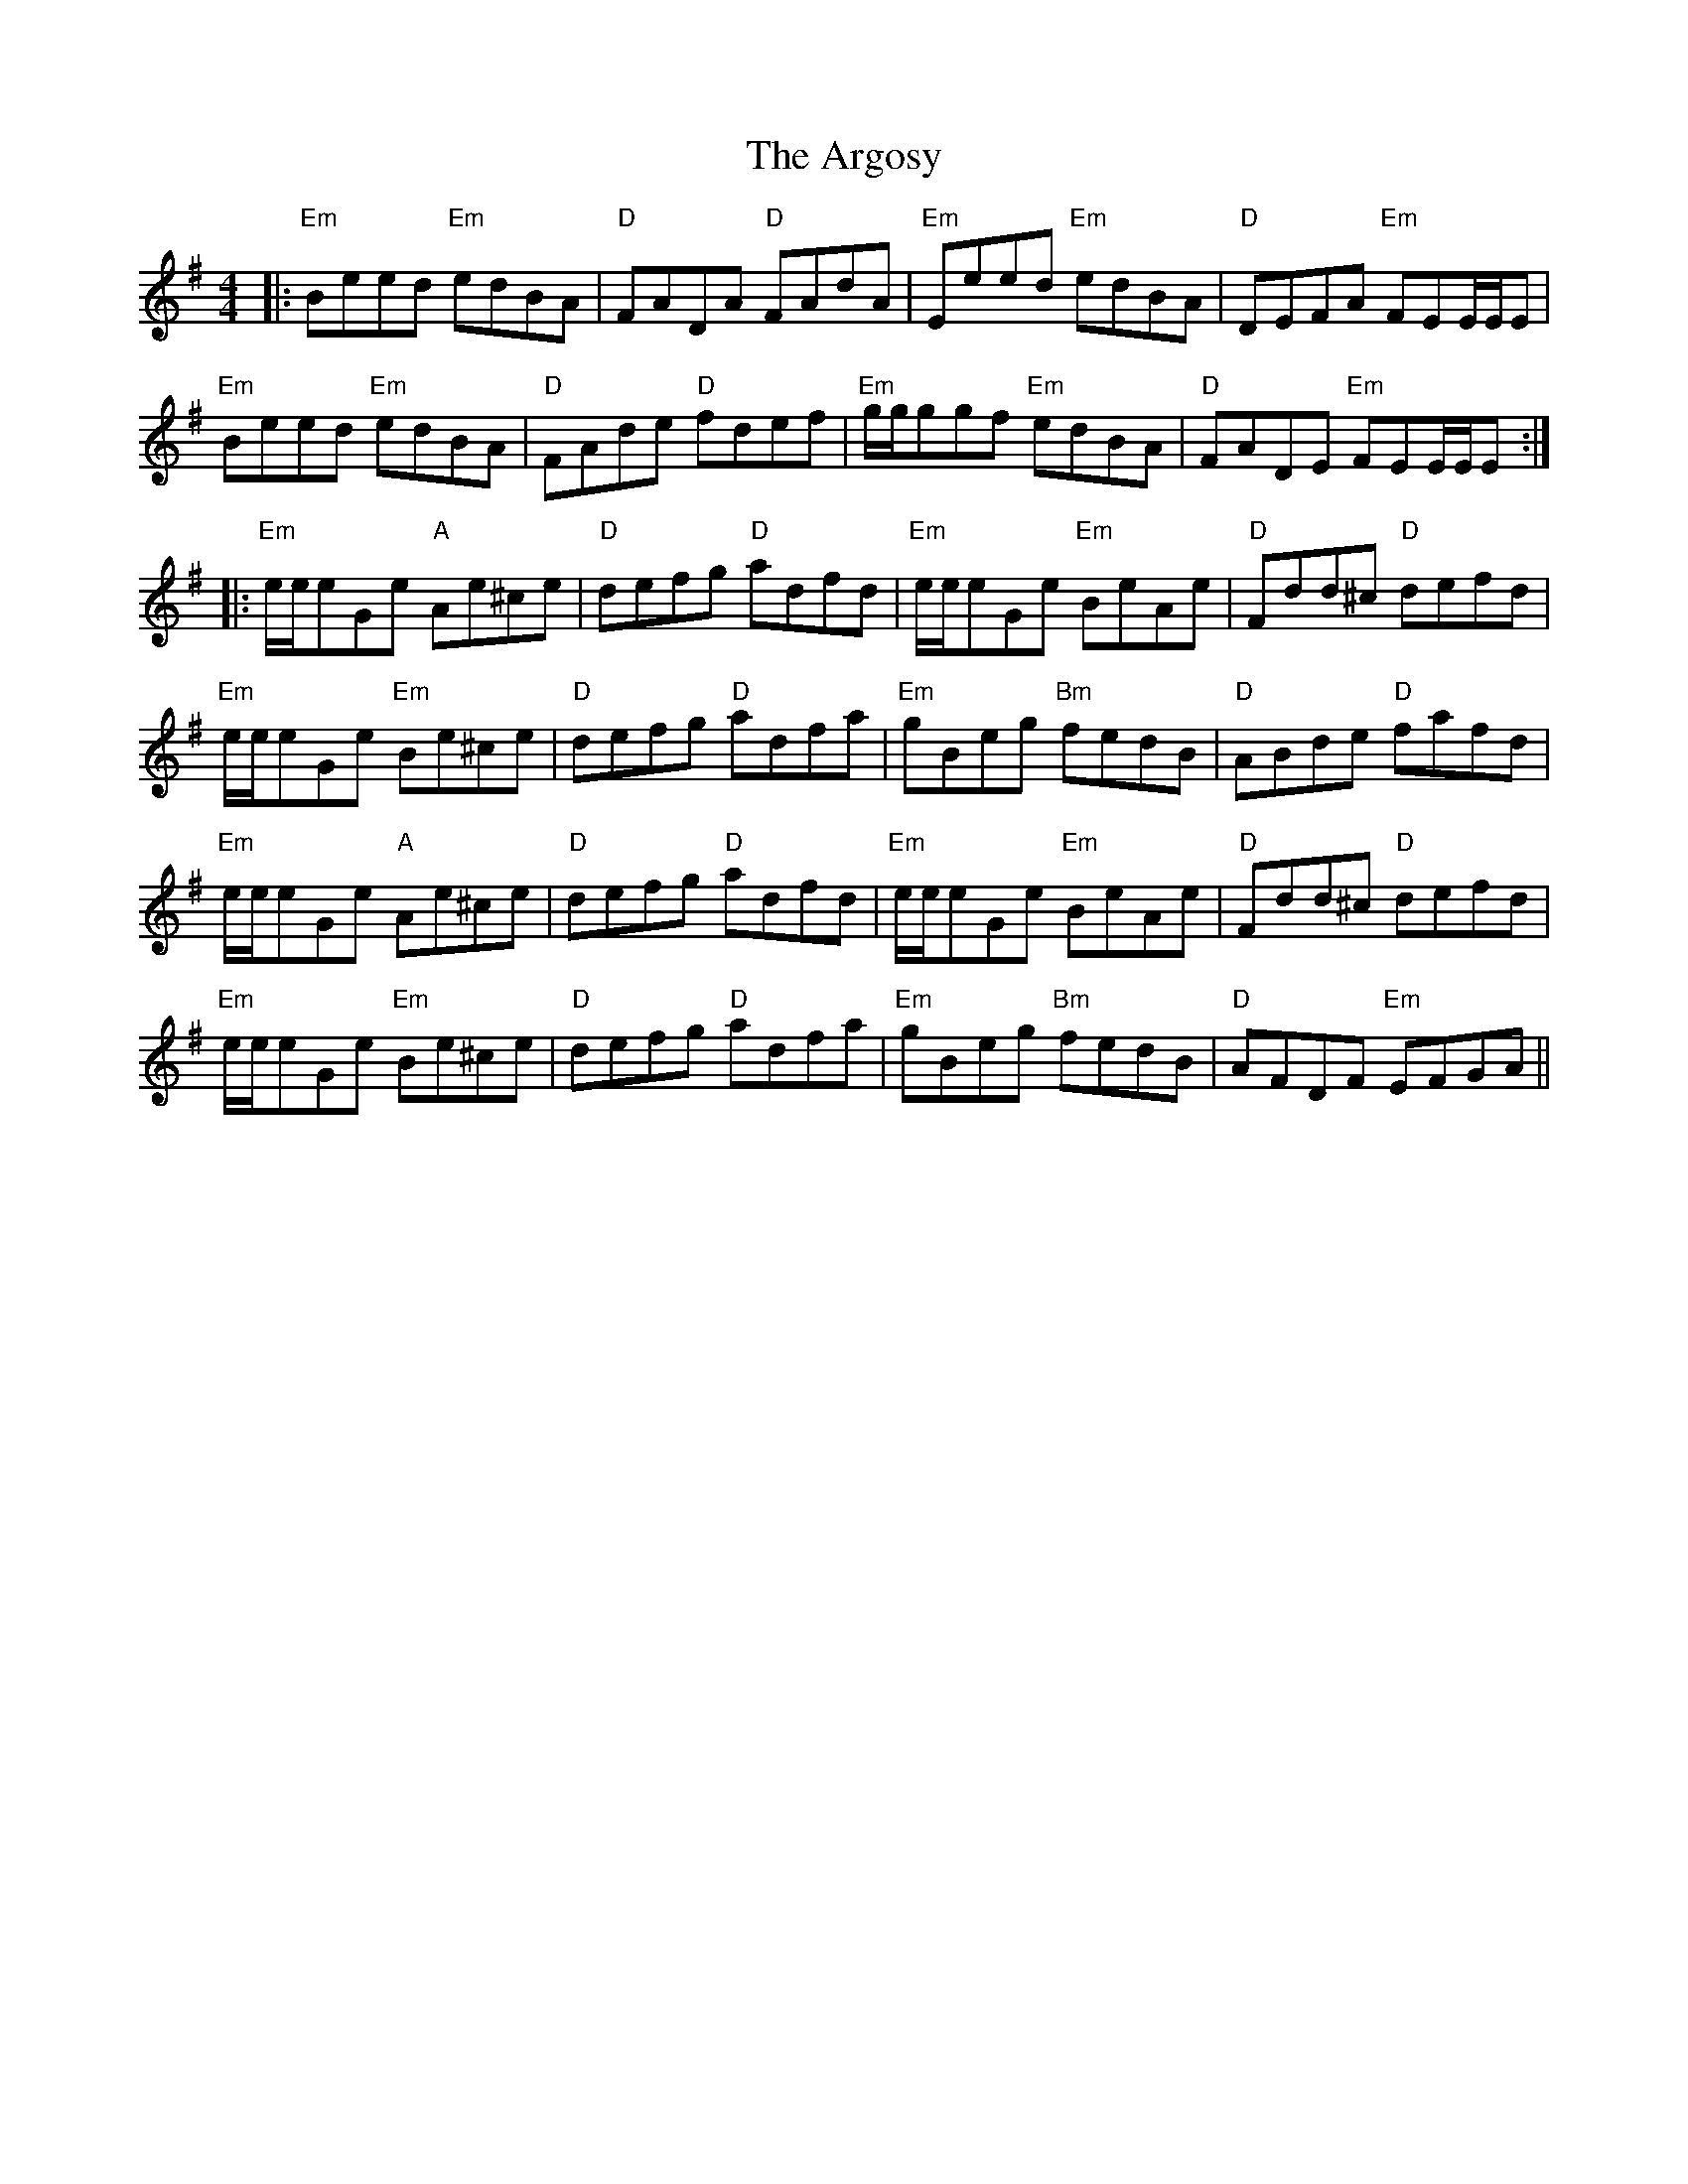 X: 1843
T: Argosy, The
R: reel
M: 4/4
K: Eminor
|:"Em"Beed "Em"edBA|"D"FADA "D"FAdA|"Em"Eeed "Em"edBA|"D"DEFA "Em"FEE/E/E|
"Em"Beed "Em"edBA|"D"FAde "D"fdef|"Em"g/g/ggf "Em"edBA|"D"FADE "Em"FEE/E/E:|
|:"Em"e/e/eGe "A"Ae^ce|"D"defg "D"adfd|"Em"e/e/eGe "Em"BeAe|"D"Fdd^c "D"defd|
"Em"e/e/eGe "Em"Be^ce|"D"defg "D"adfa|"Em"gBeg "Bm"fedB|"D"ABde "D"fafd|
"Em"e/e/eGe "A"Ae^ce|"D"defg "D"adfd|"Em"e/e/eGe "Em"BeAe|"D"Fdd^c "D"defd|
"Em"e/e/eGe "Em"Be^ce|"D"defg "D"adfa|"Em"gBeg "Bm"fedB|"D"AFDF "Em"EFGA||

